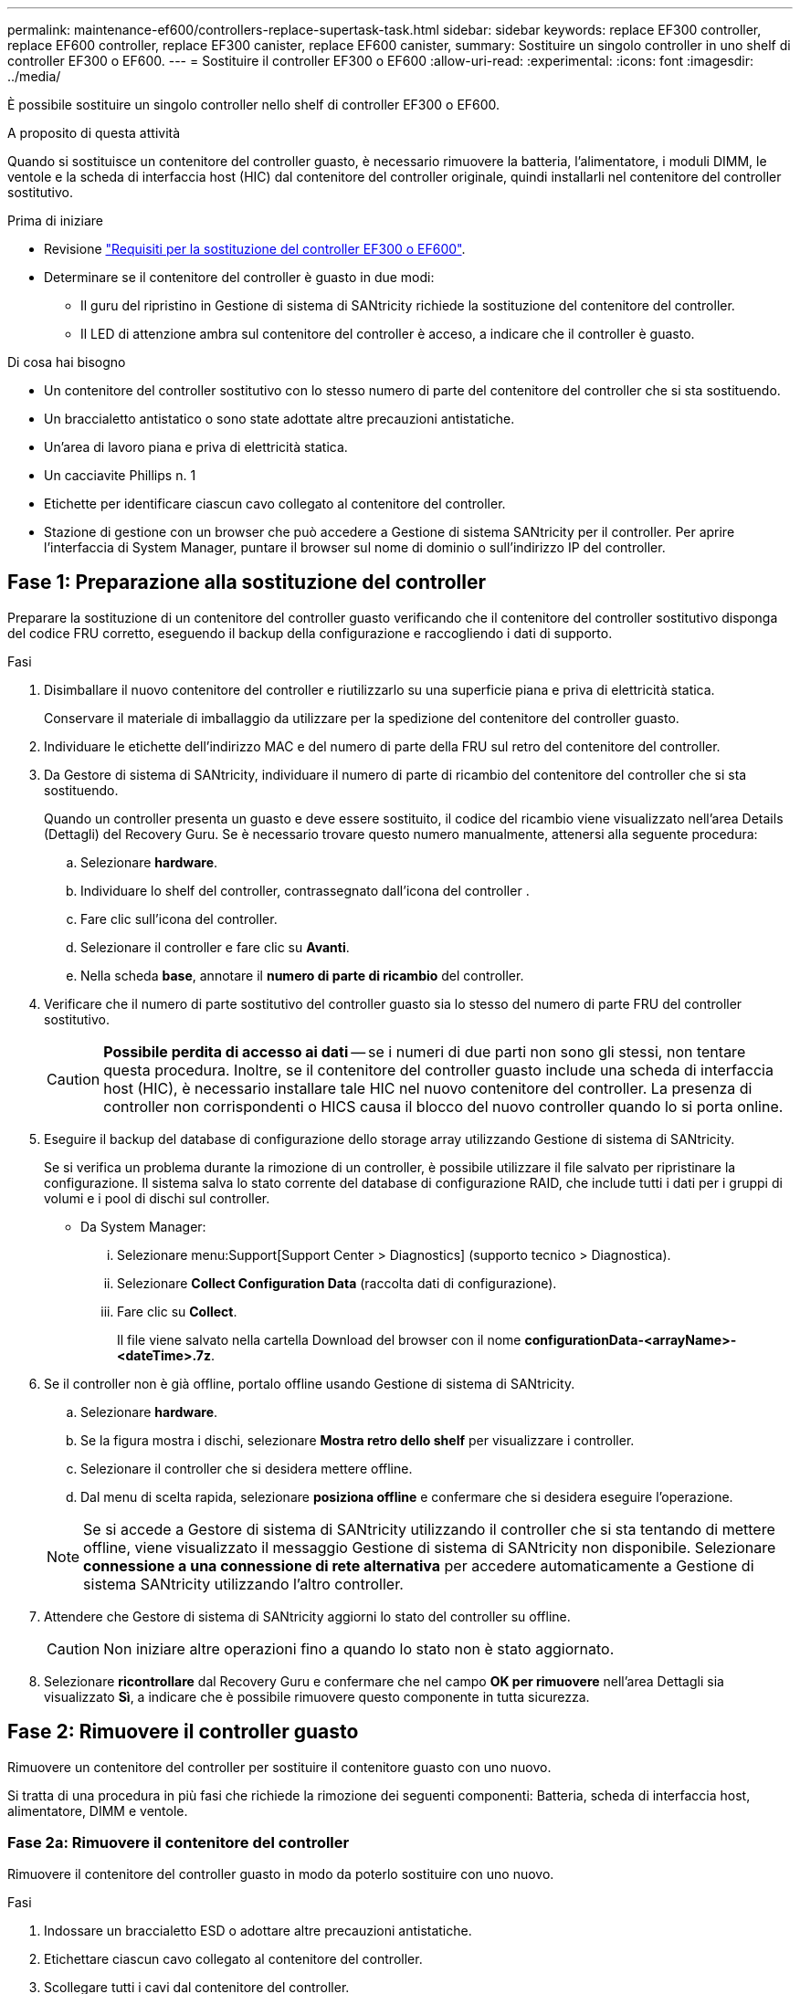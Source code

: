 ---
permalink: maintenance-ef600/controllers-replace-supertask-task.html 
sidebar: sidebar 
keywords: replace EF300 controller, replace EF600 controller, replace EF300 canister, replace EF600 canister, 
summary: Sostituire un singolo controller in uno shelf di controller EF300 o EF600. 
---
= Sostituire il controller EF300 o EF600
:allow-uri-read: 
:experimental: 
:icons: font
:imagesdir: ../media/


[role="lead"]
È possibile sostituire un singolo controller nello shelf di controller EF300 o EF600.

.A proposito di questa attività
Quando si sostituisce un contenitore del controller guasto, è necessario rimuovere la batteria, l'alimentatore, i moduli DIMM, le ventole e la scheda di interfaccia host (HIC) dal contenitore del controller originale, quindi installarli nel contenitore del controller sostitutivo.

.Prima di iniziare
* Revisione link:controllers-overview-supertask-concept.html["Requisiti per la sostituzione del controller EF300 o EF600"].
* Determinare se il contenitore del controller è guasto in due modi:
+
** Il guru del ripristino in Gestione di sistema di SANtricity richiede la sostituzione del contenitore del controller.
** Il LED di attenzione ambra sul contenitore del controller è acceso, a indicare che il controller è guasto.




.Di cosa hai bisogno
* Un contenitore del controller sostitutivo con lo stesso numero di parte del contenitore del controller che si sta sostituendo.
* Un braccialetto antistatico o sono state adottate altre precauzioni antistatiche.
* Un'area di lavoro piana e priva di elettricità statica.
* Un cacciavite Phillips n. 1
* Etichette per identificare ciascun cavo collegato al contenitore del controller.
* Stazione di gestione con un browser che può accedere a Gestione di sistema SANtricity per il controller. Per aprire l'interfaccia di System Manager, puntare il browser sul nome di dominio o sull'indirizzo IP del controller.




== Fase 1: Preparazione alla sostituzione del controller

Preparare la sostituzione di un contenitore del controller guasto verificando che il contenitore del controller sostitutivo disponga del codice FRU corretto, eseguendo il backup della configurazione e raccogliendo i dati di supporto.

.Fasi
. Disimballare il nuovo contenitore del controller e riutilizzarlo su una superficie piana e priva di elettricità statica.
+
Conservare il materiale di imballaggio da utilizzare per la spedizione del contenitore del controller guasto.

. Individuare le etichette dell'indirizzo MAC e del numero di parte della FRU sul retro del contenitore del controller.
. Da Gestore di sistema di SANtricity, individuare il numero di parte di ricambio del contenitore del controller che si sta sostituendo.
+
Quando un controller presenta un guasto e deve essere sostituito, il codice del ricambio viene visualizzato nell'area Details (Dettagli) del Recovery Guru. Se è necessario trovare questo numero manualmente, attenersi alla seguente procedura:

+
.. Selezionare *hardware*.
.. Individuare lo shelf del controller, contrassegnato dall'icona del controller image:../media/sam1130_ss_hardware_controller_icon_maint-ef600.gif[""].
.. Fare clic sull'icona del controller.
.. Selezionare il controller e fare clic su *Avanti*.
.. Nella scheda *base*, annotare il *numero di parte di ricambio* del controller.


. Verificare che il numero di parte sostitutivo del controller guasto sia lo stesso del numero di parte FRU del controller sostitutivo.
+

CAUTION: *Possibile perdita di accesso ai dati* -- se i numeri di due parti non sono gli stessi, non tentare questa procedura. Inoltre, se il contenitore del controller guasto include una scheda di interfaccia host (HIC), è necessario installare tale HIC nel nuovo contenitore del controller. La presenza di controller non corrispondenti o HICS causa il blocco del nuovo controller quando lo si porta online.

. Eseguire il backup del database di configurazione dello storage array utilizzando Gestione di sistema di SANtricity.
+
Se si verifica un problema durante la rimozione di un controller, è possibile utilizzare il file salvato per ripristinare la configurazione. Il sistema salva lo stato corrente del database di configurazione RAID, che include tutti i dati per i gruppi di volumi e i pool di dischi sul controller.

+
** Da System Manager:
+
... Selezionare menu:Support[Support Center > Diagnostics] (supporto tecnico > Diagnostica).
... Selezionare *Collect Configuration Data* (raccolta dati di configurazione).
... Fare clic su *Collect*.
+
Il file viene salvato nella cartella Download del browser con il nome *configurationData-<arrayName>-<dateTime>.7z*.





. Se il controller non è già offline, portalo offline usando Gestione di sistema di SANtricity.
+
.. Selezionare *hardware*.
.. Se la figura mostra i dischi, selezionare *Mostra retro dello shelf* per visualizzare i controller.
.. Selezionare il controller che si desidera mettere offline.
.. Dal menu di scelta rapida, selezionare *posiziona offline* e confermare che si desidera eseguire l'operazione.


+

NOTE: Se si accede a Gestore di sistema di SANtricity utilizzando il controller che si sta tentando di mettere offline, viene visualizzato il messaggio Gestione di sistema di SANtricity non disponibile. Selezionare *connessione a una connessione di rete alternativa* per accedere automaticamente a Gestione di sistema SANtricity utilizzando l'altro controller.

. Attendere che Gestore di sistema di SANtricity aggiorni lo stato del controller su offline.
+

CAUTION: Non iniziare altre operazioni fino a quando lo stato non è stato aggiornato.

. Selezionare *ricontrollare* dal Recovery Guru e confermare che nel campo *OK per rimuovere* nell'area Dettagli sia visualizzato *Sì*, a indicare che è possibile rimuovere questo componente in tutta sicurezza.




== Fase 2: Rimuovere il controller guasto

Rimuovere un contenitore del controller per sostituire il contenitore guasto con uno nuovo.

Si tratta di una procedura in più fasi che richiede la rimozione dei seguenti componenti: Batteria, scheda di interfaccia host, alimentatore, DIMM e ventole.



=== Fase 2a: Rimuovere il contenitore del controller

Rimuovere il contenitore del controller guasto in modo da poterlo sostituire con uno nuovo.

.Fasi
. Indossare un braccialetto ESD o adottare altre precauzioni antistatiche.
. Etichettare ciascun cavo collegato al contenitore del controller.
. Scollegare tutti i cavi dal contenitore del controller.
+

CAUTION: Per evitare prestazioni degradate, non attorcigliare, piegare, pizzicare o salire sui cavi.

. Se il contenitore del controller dispone di un HIC che utilizza ricetrasmettitori SFP+, rimuovere gli SFP.
+
Poiché è necessario rimuovere l'HIC dal contenitore del controller guasto, è necessario rimuovere eventuali SFP dalle porte HIC. Quando si ricollegano i cavi, è possibile spostare questi SFP nel nuovo contenitore del controller.

. Verificare che il LED cache Active (cache attiva) sul retro del controller sia spento.
. Premere le maniglie su entrambi i lati del controller e tirare indietro fino a quando non si sgancia dallo shelf.
+
image::../media/remove_controller_5.png[rimuovere il controller 5]

. Utilizzando due mani e le maniglie, estrarre il contenitore del controller dallo scaffale. Quando la parte anteriore del controller è libera dal contenitore, estrarlo completamente con due mani.
+

CAUTION: Utilizzare sempre due mani per sostenere il peso di un contenitore del controller.

+
image::../media/remove_controller_6.png[rimuovere il controller 6]

. Posizionare il contenitore del controller su una superficie piana e priva di elettricità statica.




=== Fase 2b: Rimuovere la batteria

Rimuovere la batteria dal contenitore del controller guasto in modo da poterla installare nel nuovo contenitore del controller.

.Fasi
. Rimuovere il coperchio del contenitore del controller svitando la singola vite a testa zigrinata e sollevando il coperchio.
. Individuare la scheda 'PRESS' sul lato del controller.
. Sganciare la batteria premendo la linguetta e premendo l'alloggiamento della batteria.
+
image::../media/batt_3.png[batt 3]

. Premere delicatamente il connettore che ospita il cablaggio della batteria. Tirare verso l'alto, scollegando la batteria dalla scheda.image:../media/batt_2.png[""]
. Estrarre la batteria dal controller e posizionarla su una superficie piana e priva di scariche elettrostatiche.image:../media/batt_4.png[""]




=== Fase 2c: Rimuovere l'HIC

Se il contenitore del controller include un HIC, è necessario rimuovere l'HIC dal contenitore del controller originale. In caso contrario, è possibile saltare questo passaggio.

.Fasi
. Utilizzando un cacciavite Phillips, rimuovere le due viti che fissano la mascherina HIC al contenitore del controller.
+
image::../media/hic_2.png[hic 2]

+

NOTE: L'immagine riportata sopra è un esempio, l'aspetto dell'HIC potrebbe differire.

. Rimuovere la piastra anteriore dell'HIC.
. Utilizzando le dita o un cacciavite Phillips, allentare la singola vite a testa zigrinata che fissa l'HIC alla scheda del controller.
+
image::../media/hic_3.png[hic 3]

+

NOTE: L'HIC viene fornito con tre posizioni delle viti sulla parte superiore, ma è fissato con una sola.

. Scollegare con cautela l'HIC dalla scheda del controller sollevando la scheda e sollevandola dal controller.
+

CAUTION: Fare attenzione a non graffiare o urtare i componenti sul fondo dell'HIC o sulla parte superiore della scheda del controller.

+
image::../media/hic_4.png[hic 4]

. Posizionare l'HIC su una superficie piana e priva di scariche elettrostatiche.




=== Fase 2d: Rimuovere l'alimentatore

Rimuovere l'alimentatore per installarlo nel nuovo controller.

.Fasi
. Scollegare i cavi di alimentazione:
+
.. Aprire il fermo del cavo di alimentazione, quindi scollegare il cavo di alimentazione dall'alimentatore.
.. Scollegare il cavo di alimentazione dalla presa di corrente.


. Individuare la linguetta a destra dell'alimentatore e spingerla verso l'alimentatore.
+
image::../media/psup_2.png[psup 2]

. Individuare la maniglia sulla parte anteriore dell'alimentatore.
. Utilizzare la maniglia per estrarre l'alimentatore dal sistema.
+
image::../media/psup_3.png[psup 3]

+

CAUTION: Quando si rimuove un alimentatore, utilizzare sempre due mani per sostenerne il peso.





=== Fase 2e: Rimuovere i DIMM

Rimuovere i DIMM in modo da poterli installare nel nuovo controller.

.Fasi
. Individuare i DIMM sul controller.
. Prendere nota dell'orientamento del DIMM nello zoccolo in modo da poter inserire il DIMM sostitutivo nell'orientamento corretto.
+

NOTE: Una tacca nella parte inferiore del DIMM consente di allineare il DIMM durante l'installazione.

. Spingere lentamente verso l'esterno le due linguette di espulsione dei moduli DIMM su entrambi i lati del modulo DIMM per estrarlo dal relativo slot, quindi farlo scorrere verso l'esterno.
+

NOTE: Tenere il modulo DIMM per i bordi in modo da evitare di esercitare pressione sui componenti della scheda a circuiti stampati del modulo DIMM.

+
image::../media/dimm_2.png[dimm 2]

+
image::../media/dimim_3.png[dimim 3]





=== Fase 2f: Rimuovere le ventole

Rimuovere le ventole in modo da poterle installare nel nuovo controller.

.Fasi
. Sollevare delicatamente la ventola dal controller.
+
image::../media/fan_2.png[ventola 2]

. Ripetere l'operazione fino a rimuovere tutte le ventole.




== Fase 3: Installare un nuovo controller

Installare un nuovo elemento filtrante del controller per sostituire quello guasto.

Si tratta di una procedura in più fasi che richiede l'installazione dei seguenti componenti dal controller originale: Batteria, scheda di interfaccia host, alimentatore, DIMM e ventole.



=== Fase 3a: Installare la batteria

Installare la batteria nel contenitore del controller di ricambio.

.Fasi
. Assicurarsi di disporre di:
+
** La batteria dal contenitore del controller originale o una nuova batteria ordinata.
** Il contenitore del controller di ricambio.


. Inserire la batteria nel controller allineando l'alloggiamento della batteria con i fermi metallici sul lato del controller.
+
image::../media/batt_5.png[batt 5]

+
La batteria scatta in posizione.

. Ricollegare il connettore della batteria alla scheda.




=== Fase 3b: Installare l'HIC

Se è stato rimosso un HIC dal contenitore del controller originale, è necessario installarlo nel nuovo contenitore del controller. In caso contrario, è possibile saltare questo passaggio.

.Fasi
. Utilizzando un cacciavite Phillips n. 1, rimuovere le due viti che fissano la mascherina vuota al contenitore del controller sostitutivo, quindi rimuovere la piastra frontale.
. Allineare la singola vite a testa zigrinata sull'HIC con il foro corrispondente sul controller e allineare il connettore sulla parte inferiore dell'HIC con il connettore di interfaccia HIC sulla scheda del controller.
+
Fare attenzione a non graffiare o urtare i componenti sul fondo dell'HIC o sulla parte superiore della scheda del controller.

+
image::../media/hic_7.png[hic 7]

+

NOTE: L'immagine riportata sopra è un esempio; l'aspetto dell'HIC potrebbe differire.

. Abbassare con cautela l'HIC in posizione e inserire il connettore HIC premendo delicatamente sull'HIC.
+

CAUTION: *Possibili danni alle apparecchiature* -- fare molta attenzione a non stringere il connettore a nastro dorato dei LED del controller tra l'HIC e la vite a testa zigrinata.

. Serrare manualmente la vite a testa zigrinata HIC.
+
Non utilizzare un cacciavite per evitare di serrare eccessivamente la vite.

+
image::../media/hic_3.png[hic 3]

+

NOTE: L'immagine riportata sopra è un esempio; l'aspetto dell'HIC potrebbe differire.

. Utilizzando un cacciavite Phillips n. 1, fissare la piastra anteriore HIC rimossa dal contenitore del controller originale al nuovo contenitore del controller con le due viti.




=== Fase 3c: Installare l'alimentatore

Installare l'alimentatore nel contenitore del controller sostitutivo.

.Fasi
. Con entrambe le mani, sostenere e allineare i bordi dell'alimentatore con l'apertura nello chassis del sistema, quindi spingere delicatamente l'alimentatore nello chassis utilizzando la maniglia della camma.
+
Gli alimentatori sono dotati di chiavi e possono essere installati in un solo modo.

+

CAUTION: Non esercitare una forza eccessiva quando si inserisce l'alimentatore nel sistema, poiché si potrebbe danneggiare il connettore.

+
image::../media/psup_4.png[psup 4]





=== Fase 3d: Installare i DIMM

Installare i DIMM nel nuovo contenitore del controller.

.Fasi
. Tenere il modulo DIMM per gli angoli e allinearlo allo slot.
+
La tacca tra i pin del DIMM deve allinearsi con la linguetta dello zoccolo.

. Inserire il DIMM nello slot.
+
image::../media/dimm_4.png[dimm 4]

+
Il DIMM si inserisce saldamente nello slot, ma dovrebbe essere inserito facilmente. In caso contrario, riallineare il DIMM con lo slot e reinserirlo.

+

NOTE: Esaminare visivamente il DIMM per verificare che sia allineato in modo uniforme e inserito completamente nello slot.

. Spingere con cautela, ma con decisione, sul bordo superiore del DIMM fino a quando i fermi non scattano in posizione sulle tacche alle estremità del DIMM.
+

NOTE: I DIMM si inseriscono saldamente. Potrebbe essere necessario premere delicatamente su un lato alla volta e fissare ciascuna linguetta singolarmente.

+
image::../media/dimm_5.png[dimm 5]





=== Fase 3e: Installare le ventole

Installare le ventole nel contenitore del controller sostitutivo.

.Fasi
. Far scorrere la ventola fino in fondo nel controller sostitutivo.
+
image::../media/fan_3.png[ventola 3]

+
image::../media/fan_3_a.png[ventola 3 a]

. Ripetere l'operazione fino a installare tutte le ventole.




=== Fase 3f: Installare il nuovo contenitore del controller

Infine, installare il nuovo contenitore del controller nello shelf del controller.

.Fasi
. Abbassare il coperchio sul contenitore del controller e fissare la vite a testa zigrinata.
. Mentre si stringono le maniglie del controller, far scorrere delicatamente il contenitore del controller fino in fondo nello shelf del controller.
+

NOTE: Il controller scatta in maniera udibile quando viene installato correttamente nello shelf.

+
image::../media/remove_controller_7.png[rimuovere il controller 7]

. Installare gli SFP dal controller originale nelle porte host del nuovo controller, se installati nel controller originale, e ricollegare tutti i cavi.
+
Se si utilizzano più protocolli host, assicurarsi di installare gli SFP nelle porte host corrette.

. Se il controller originale utilizzava DHCP per l'indirizzo IP, individuare l'indirizzo MAC sull'etichetta sul retro del controller sostitutivo. Chiedere all'amministratore di rete di associare il DNS/rete e l'indirizzo IP del controller rimosso con l'indirizzo MAC del controller sostitutivo.
+

NOTE: Se il controller originale non ha utilizzato DHCP per l'indirizzo IP, il nuovo controller adotta l'indirizzo IP del controller rimosso.





== Fase 4: Sostituzione completa del controller

Posizionare il controller online, raccogliere i dati di supporto e riprendere le operazioni.

.Fasi
. Posizionare il controller online.
+
.. In System Manager, accedere alla pagina hardware.
.. Selezionare *Mostra retro del controller*.
.. Selezionare il controller sostituito.
.. Selezionare *Place online* dall'elenco a discesa.


. All'avvio del controller, controllare i LED del controller.
+
Quando la comunicazione con l'altro controller viene ristabilita:

+
** Il LED di attenzione di colore ambra rimane acceso.
** I LED del collegamento host potrebbero essere accesi, lampeggianti o spenti, a seconda dell'interfaccia host.


. Quando il controller torna in linea, verificare che lo stato sia ottimale e controllare i LED di attenzione dello shelf di controller.
+
Se lo stato non è ottimale o se uno dei LED attenzione è acceso, verificare che tutti i cavi siano inseriti correttamente e che il contenitore del controller sia installato correttamente. Se necessario, rimuovere e reinstallare il contenitore del controller.

+

NOTE: Se non si riesce a risolvere il problema, contattare il supporto tecnico.

. Fare clic su menu:hardware[supporto > Centro aggiornamenti] per verificare che sia installata la versione più recente di SANtricity OS.
+
Se necessario, installare la versione più recente.

. Verificare che tutti i volumi siano stati restituiti al proprietario preferito.
+
.. Selezionare menu:Storage[Volumes] (Storage[volumi]). Dalla pagina *tutti i volumi*, verificare che i volumi siano distribuiti ai proprietari preferiti. Selezionare menu:More[Change ownership] (Altro[Cambia proprietà]) per visualizzare i proprietari dei volumi.
.. Se tutti i volumi sono di proprietà del proprietario preferito, passare alla fase 6.
.. Se nessuno dei volumi viene restituito, è necessario restituire manualmente i volumi. Vai al menu:More[redistribuisci volumi].
.. Se solo alcuni dei volumi vengono restituiti ai proprietari preferiti dopo la distribuzione automatica o manuale, è necessario controllare il Recovery Guru per verificare la presenza di problemi di connettività host.
.. Se non è presente un Recovery Guru o se si seguono le fasi del guru del recovery, i volumi non vengono ancora restituiti ai proprietari preferiti, contattare il supporto.


. Raccogliere i dati di supporto per lo storage array utilizzando Gestione di sistema di SANtricity.
+
.. Selezionare menu:Support[Support Center > Diagnostics] (supporto tecnico > Diagnostica).
.. Selezionare *Collect Support Data*.
.. Fare clic su *Collect*.
+
Il file viene salvato nella cartella Download del browser con il nome *support-data.7z*.





.Quali sono le prossime novità?
La sostituzione del controller è completata. È possibile riprendere le normali operazioni.
